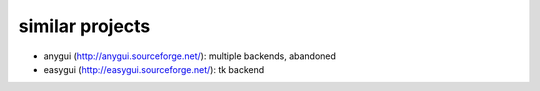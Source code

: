 similar projects
==================================

* anygui (http://anygui.sourceforge.net/): multiple backends, abandoned
* easygui (http://easygui.sourceforge.net/): tk backend
